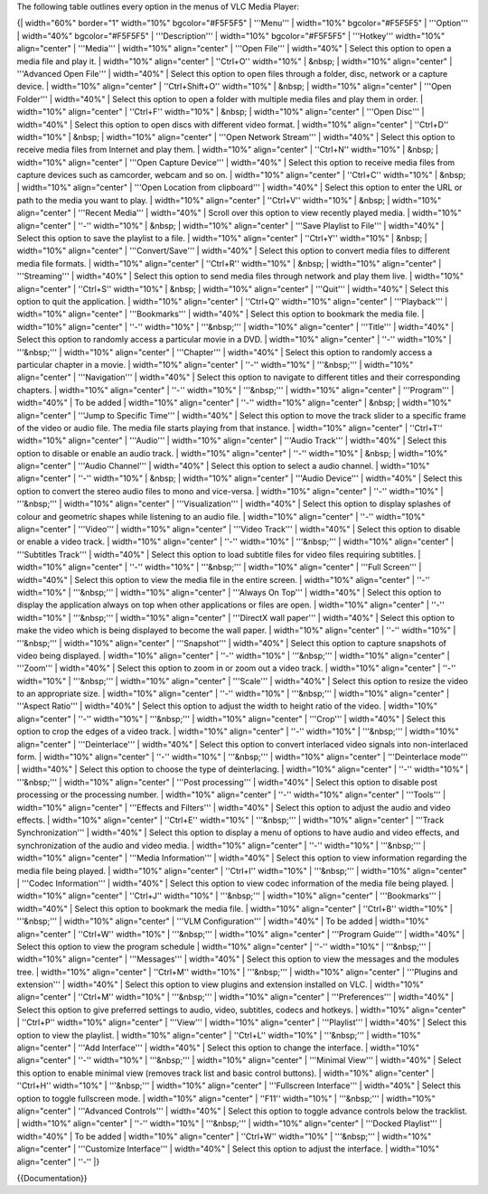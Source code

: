The following table outlines every option in the menus of VLC Media
Player:

{\| width="60%" border="1" width="10%" bgcolor="#F5F5F5" \| '''Menu'''
\| width="10%" bgcolor="#F5F5F5" \| '''Option''' \| width="40%"
bgcolor="#F5F5F5" \| '''Description''' \| width="10%" bgcolor="#F5F5F5"
\| '''Hotkey''' width="10%" align="center" \| '''Media''' \| width="10%"
align="center" \| '''Open File''' \| width="40%" \| Select this option
to open a media file and play it. \| width="10%" align="center" \|
''Ctrl+O'' width="10%" \| &nbsp; \| width="10%" align="center" \|
'''Advanced Open File''' \| width="40%" \| Select this option to open
files through a folder, disc, network or a capture device. \|
width="10%" align="center" \| ''Ctrl+Shift+O'' width="10%" \| &nbsp; \|
width="10%" align="center" \| '''Open Folder''' \| width="40%" \| Select
this option to open a folder with multiple media files and play them in
order. \| width="10%" align="center" \| ''Ctrl+F'' width="10%" \| &nbsp;
\| width="10%" align="center" \| '''Open Disc''' \| width="40%" \|
Select this option to open discs with different video format. \|
width="10%" align="center" \| ''Ctrl+D'' width="10%" \| &nbsp; \|
width="10%" align="center" \| '''Open Network Stream''' \| width="40%"
\| Select this option to receive media files from Internet and play
them. \| width="10%" align="center" \| ''Ctrl+N'' width="10%" \| &nbsp;
\| width="10%" align="center" \| '''Open Capture Device''' \|
width="40%" \| Select this option to receive media files from capture
devices such as camcorder, webcam and so on. \| width="10%"
align="center" \| ''Ctrl+C'' width="10%" \| &nbsp; \| width="10%"
align="center" \| '''Open Location from clipboard''' \| width="40%" \|
Select this option to enter the URL or path to the media you want to
play. \| width="10%" align="center" \| ''Ctrl+V'' width="10%" \| &nbsp;
\| width="10%" align="center" \| '''Recent Media''' \| width="40%" \|
Scroll over this option to view recently played media. \| width="10%"
align="center" \| ''-'' width="10%" \| &nbsp; \| width="10%"
align="center" \| '''Save Playlist to File''' \| width="40%" \| Select
this option to save the playlist to a file. \| width="10%"
align="center" \| ''Ctrl+Y'' width="10%" \| &nbsp; \| width="10%"
align="center" \| '''Convert/Save''' \| width="40%" \| Select this
option to convert media files to different media file formats. \|
width="10%" align="center" \| ''Ctrl+R'' width="10%" \| &nbsp; \|
width="10%" align="center" \| '''Streaming''' \| width="40%" \| Select
this option to send media files through network and play them live. \|
width="10%" align="center" \| ''Ctrl+S'' width="10%" \| &nbsp; \|
width="10%" align="center" \| '''Quit''' \| width="40%" \| Select this
option to quit the application. \| width="10%" align="center" \|
''Ctrl+Q'' width="10%" align="center" \| '''Playback''' \| width="10%"
align="center" \| '''Bookmarks''' \| width="40%" \| Select this option
to bookmark the media file. \| width="10%" align="center" \| ''-''
width="10%" \| '''&nbsp;''' \| width="10%" align="center" \| '''Title'''
\| width="40%" \| Select this option to randomly access a particular
movie in a DVD. \| width="10%" align="center" \| ''-'' width="10%" \|
'''&nbsp;''' \| width="10%" align="center" \| '''Chapter''' \|
width="40%" \| Select this option to randomly access a particular
chapter in a movie. \| width="10%" align="center" \| ''-'' width="10%"
\| '''&nbsp;''' \| width="10%" align="center" \| '''Navigation''' \|
width="40%" \| Select this option to navigate to different titles and
their corresponding chapters. \| width="10%" align="center" \| ''-''
width="10%" \| '''&nbsp;''' \| width="10%" align="center" \|
'''Program''' \| width="40%" \| To be added \| width="10%"
align="center" \| ''-'' width="10%" align="center" \| &nbsp; \|
width="10%" align="center" \| '''Jump to Specific Time''' \| width="40%"
\| Select this option to move the track slider to a specific frame of
the video or audio file. The media file starts playing from that
instance. \| width="10%" align="center" \| ''Ctrl+T'' width="10%"
align="center" \| '''Audio''' \| width="10%" align="center" \| '''Audio
Track''' \| width="40%" \| Select this option to disable or enable an
audio track. \| width="10%" align="center" \| ''-'' width="10%" \|
&nbsp; \| width="10%" align="center" \| '''Audio Channel''' \|
width="40%" \| Select this option to select a audio channel. \|
width="10%" align="center" \| ''-'' width="10%" \| &nbsp; \| width="10%"
align="center" \| '''Audio Device''' \| width="40%" \| Select this
option to convert the stereo audio files to mono and vice-versa. \|
width="10%" align="center" \| ''-'' width="10%" \| '''&nbsp;''' \|
width="10%" align="center" \| '''Visualization''' \| width="40%" \|
Select this option to display splashes of colour and geometric shapes
while listening to an audio file. \| width="10%" align="center" \| ''-''
width="10%" align="center" \| '''Video''' \| width="10%" align="center"
\| '''Video Track''' \| width="40%" \| Select this option to disable or
enable a video track. \| width="10%" align="center" \| ''-'' width="10%"
\| '''&nbsp;''' \| width="10%" align="center" \| '''Subtitles Track'''
\| width="40%" \| Select this option to load subtitle files for video
files requiring subtitles. \| width="10%" align="center" \| ''-''
width="10%" \| '''&nbsp;''' \| width="10%" align="center" \| '''Full
Screen''' \| width="40%" \| Select this option to view the media file in
the entire screen. \| width="10%" align="center" \| ''-'' width="10%" \|
'''&nbsp;''' \| width="10%" align="center" \| '''Always On Top''' \|
width="40%" \| Select this option to display the application always on
top when other applications or files are open. \| width="10%"
align="center" \| ''-'' width="10%" \| '''&nbsp;''' \| width="10%"
align="center" \| '''DirectX wall paper''' \| width="40%" \| Select this
option to make the video which is being displayed to become the wall
paper. \| width="10%" align="center" \| ''-'' width="10%" \|
'''&nbsp;''' \| width="10%" align="center" \| '''Snapshot''' \|
width="40%" \| Select this option to capture snapshots of video being
displayed. \| width="10%" align="center" \| ''-'' width="10%" \|
'''&nbsp;''' \| width="10%" align="center" \| '''Zoom''' \| width="40%"
\| Select this option to zoom in or zoom out a video track. \|
width="10%" align="center" \| ''-'' width="10%" \| '''&nbsp;''' \|
width="10%" align="center" \| '''Scale''' \| width="40%" \| Select this
option to resize the video to an appropriate size. \| width="10%"
align="center" \| ''-'' width="10%" \| '''&nbsp;''' \| width="10%"
align="center" \| '''Aspect Ratio''' \| width="40%" \| Select this
option to adjust the width to height ratio of the video. \| width="10%"
align="center" \| ''-'' width="10%" \| '''&nbsp;''' \| width="10%"
align="center" \| '''Crop''' \| width="40%" \| Select this option to
crop the edges of a video track. \| width="10%" align="center" \| ''-''
width="10%" \| '''&nbsp;''' \| width="10%" align="center" \|
'''Deinterlace''' \| width="40%" \| Select this option to convert
interlaced video signals into non-interlaced form. \| width="10%"
align="center" \| ''-'' width="10%" \| '''&nbsp;''' \| width="10%"
align="center" \| '''Deinterlace mode''' \| width="40%" \| Select this
option to choose the type of deinterlacing. \| width="10%"
align="center" \| ''-'' width="10%" \| '''&nbsp;''' \| width="10%"
align="center" \| '''Post processing''' \| width="40%" \| Select this
option to disable post processing or the processing number. \|
width="10%" align="center" \| ''-'' width="10%" align="center" \|
'''Tools''' \| width="10%" align="center" \| '''Effects and Filters'''
\| width="40%" \| Select this option to adjust the audio and video
effects. \| width="10%" align="center" \| ''Ctrl+E'' width="10%" \|
'''&nbsp;''' \| width="10%" align="center" \| '''Track
Synchronization''' \| width="40%" \| Select this option to display a
menu of options to have audio and video effects, and synchronization of
the audio and video media. \| width="10%" align="center" \| ''-''
width="10%" \| '''&nbsp;''' \| width="10%" align="center" \| '''Media
Information''' \| width="40%" \| Select this option to view information
regarding the media file being played. \| width="10%" align="center" \|
''Ctrl+I'' width="10%" \| '''&nbsp;''' \| width="10%" align="center" \|
'''Codec Information''' \| width="40%" \| Select this option to view
codec information of the media file being played. \| width="10%"
align="center" \| ''Ctrl+J'' width="10%" \| '''&nbsp;''' \| width="10%"
align="center" \| '''Bookmarks''' \| width="40%" \| Select this option
to bookmark the media file. \| width="10%" align="center" \| ''Ctrl+B''
width="10%" \| '''&nbsp;''' \| width="10%" align="center" \| '''VLM
Configuration''' \| width="40%" \| To be added \| width="10%"
align="center" \| ''Ctrl+W'' width="10%" \| '''&nbsp;''' \| width="10%"
align="center" \| '''Program Guide''' \| width="40%" \| Select this
option to view the program schedule \| width="10%" align="center" \|
''-'' width="10%" \| '''&nbsp;''' \| width="10%" align="center" \|
'''Messages''' \| width="40%" \| Select this option to view the messages
and the modules tree. \| width="10%" align="center" \| ''Ctrl+M''
width="10%" \| '''&nbsp;''' \| width="10%" align="center" \| '''Plugins
and extension''' \| width="40%" \| Select this option to view plugins
and extension installed on VLC. \| width="10%" align="center" \|
''Ctrl+M'' width="10%" \| '''&nbsp;''' \| width="10%" align="center" \|
'''Preferences''' \| width="40%" \| Select this option to give preferred
settings to audio, video, subtitles, codecs and hotkeys. \| width="10%"
align="center" \| ''Ctrl+P'' width="10%" align="center" \| '''View''' \|
width="10%" align="center" \| '''Playlist''' \| width="40%" \| Select
this option to view the playlist. \| width="10%" align="center" \|
''Ctrl+L'' width="10%" \| '''&nbsp;''' \| width="10%" align="center" \|
'''Add Interface''' \| width="40%" \| Select this option to change the
interface. \| width="10%" align="center" \| ''-'' width="10%" \|
'''&nbsp;''' \| width="10%" align="center" \| '''Minimal View''' \|
width="40%" \| Select this option to enable minimal view (removes track
list and basic control buttons). \| width="10%" align="center" \|
''Ctrl+H'' width="10%" \| '''&nbsp;''' \| width="10%" align="center" \|
'''Fullscreen Interface''' \| width="40%" \| Select this option to
toggle fullscreen mode. \| width="10%" align="center" \| ''F11''
width="10%" \| '''&nbsp;''' \| width="10%" align="center" \| '''Advanced
Controls''' \| width="40%" \| Select this option to toggle advance
controls below the tracklist. \| width="10%" align="center" \| ''-''
width="10%" \| '''&nbsp;''' \| width="10%" align="center" \| '''Docked
Playlist''' \| width="40%" \| To be added \| width="10%" align="center"
\| ''Ctrl+W'' width="10%" \| '''&nbsp;''' \| width="10%" align="center"
\| '''Customize Interface''' \| width="40%" \| Select this option to
adjust the interface. \| width="10%" align="center" \| ''-'' \|}

{{Documentation}}
